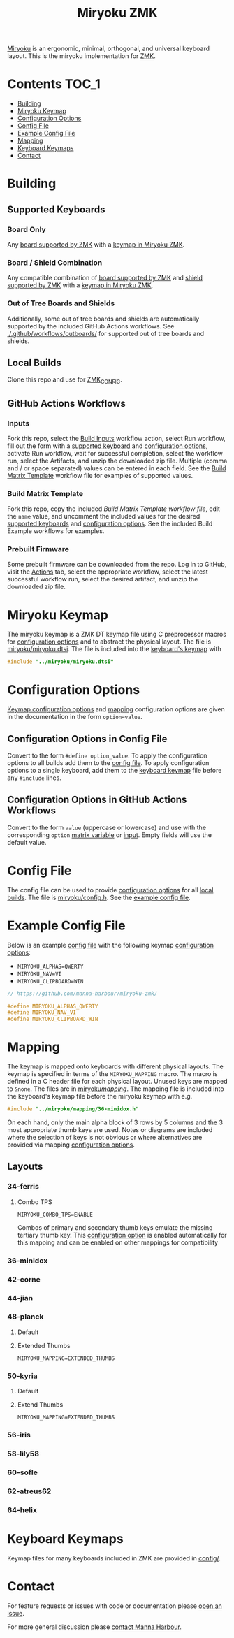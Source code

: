 #+Title: Miryoku ZMK [[https://raw.githubusercontent.com/manna-harbour/miryoku/master/data/logos/miryoku-roa-32.png]]

[[https://raw.githubusercontent.com/manna-harbour/miryoku/master/data/cover/miryoku-kle-cover.png]]

[[https://github.com/manna-harbour/miryoku/][Miryoku]] is an ergonomic, minimal, orthogonal, and universal keyboard layout.  This is the miryoku implementation for [[https://zmkfirmware.dev/][ZMK]].

* Contents                                                              :TOC_1:
- [[#building][Building]]
- [[#miryoku-keymap][Miryoku Keymap]]
- [[#configuration-options][Configuration Options]]
- [[#config-file][Config File]]
- [[#example-config-file][Example Config File]]
- [[#mapping][Mapping]]
- [[#keyboard-keymaps][Keyboard Keymaps]]
- [[#contact][Contact]]

* Building


** Supported Keyboards


*** Board Only

Any [[https://github.com/zmkfirmware/zmk/tree/main/app/boards/arm][board supported by ZMK]] with a [[#keyboard-keymaps][keymap in Miryoku ZMK]].


*** Board / Shield Combination

Any compatible combination of [[https://github.com/zmkfirmware/zmk/tree/main/app/boards/arm][board supported by ZMK]] and [[https://github.com/zmkfirmware/zmk/tree/main/app/boards/shields][shield supported by ZMK]] with a [[#keyboard-keymaps][keymap in Miryoku ZMK]].

*** Out of Tree Boards and Shields

Additionally, some out of tree boards and shields are automatically supported by the included GitHub Actions workflows.  See [[./.github/workflows/outboards/]] for supported out of tree boards and shields.


** Local Builds

Clone this repo and use for [[https://zmk.dev/docs/development/build-flash#building-from-zmk-config-folder][ZMK_CONFIG]].


** GitHub Actions Workflows


*** Inputs

Fork this repo, select the [[https://github.com/manna-harbour/zmk-config/actions/workflows/build-inputs.yml][Build Inputs]] workflow action, select Run workflow, fill out the form with a [[#Supported-Keyboards][supported keyboard]] and [[#configuration-options][configuration options]], activate Run workflow, wait for successful completion, select the workflow run, select the Artifacts, and unzip the downloaded zip file.  Multiple (comma and / or space separated) values can be entered in each field.  See the [[#build-matrix-template][Build Matrix Template]] workflow file for examples of supported values.


*** Build Matrix Template

Fork this repo, copy the included [[.github/workflows/build-matrix-template.yml][Build Matrix Template workflow file]], edit the ~name~ value, and uncomment the included values for the desired [[#Supported-Keyboards][supported keyboards]] and [[#configuration-options][configuration options]].  See the included Build Example workflows for examples.


*** Prebuilt Firmware

Some prebuilt firmware can be downloaded from the repo.  Log in to GitHub, visit the [[https://github.com/manna-harbour/zmk-config/actions][Actions]] tab, select the appropriate workflow, select the latest successful workflow run, select the desired artifact, and unzip the downloaded zip file.


* Miryoku Keymap

The miryoku keymap is a ZMK DT keymap file using C preprocessor macros for [[#configuration-options][configuration options]] and to abstract the physical layout.  The file is [[./miryoku/miryoku.dtsi][miryoku/miryoku.dtsi]].  The file is included into the [[#keyboard-keymaps][keyboard's keymap]] with

#+BEGIN_SRC C :tangle no
#include "../miryoku/miryoku.dtsi"
#+END_SRC


* Configuration Options

[[https://github.com/manna-harbour/miryoku/blob/master/src/babel/readme.org#keymap-configuration-options][Keymap configuration options]] and [[#mapping][mapping]] configuration options are given in the documentation in the form ~option=value~.


** Configuration Options in Config File

Convert to the form ~#define option_value~.  To apply the configuration options to all builds add them to the [[#config-file][config file]].  To apply configuration options to a single keyboard, add them to the [[#keyboard-keymaps][keyboard keymap]] file before any ~#include~ lines.


** Configuration Options in GitHub Actions Workflows

Convert to the form ~value~ (uppercase or lowercase) and use with the corresponding ~option~ [[#Customise-Workflow-Files][matrix variable]] or [[#Inputs][input]].  Empty fields will use the default value.


* Config File

The config file can be used to provide [[#configuration-options][configuration options]] for all [[#Local-Builds][local builds]].  The file is [[./miryoku/config.h][miryoku/config.h]].  See the [[#example-config-file][example config file]].


* Example Config File

Below is an example [[#config-file][config file]] with the following keymap [[#configuration-options][configuration options]]:

- ~MIRYOKU_ALPHAS=QWERTY~
- ~MIRYOKU_NAV=VI~
- ~MIRYOKU_CLIPBOARD=WIN~

#+BEGIN_SRC C :tangle nos
// https://github.com/manna-harbour/miryoku-zmk/

#define MIRYOKU_ALPHAS_QWERTY
#define MIRYOKU_NAV_VI
#define MIRYOKU_CLIPBOARD_WIN
#+END_SRC


* Mapping

The keymap is mapped onto keyboards with different physical layouts.  The keymap is specified in terms of the ~MIRYOKU_MAPPING~ macro.  The macro is defined in a C header file for each physical layout.  Unused keys are mapped to ~&none~.  The files are in [[./miryoku/mapping/][miryoku/mapping/]].  The mapping file is included into the keyboard's keymap file before the miryoku keymap with e.g.

#+BEGIN_SRC C :tangle no
#include "../miryoku/mapping/36-minidox.h"
#+END_SRC

On each hand, only the main alpha block of 3 rows by 5 columns and the 3 most appropriate thumb keys are used.  Notes or diagrams are included where the selection of keys is not obvious or where alternatives are provided via mapping [[#configuration-options][configuration options]].


** Layouts


*** 34-ferris


**** Combo TPS

~MIRYOKU_COMBO_TPS=ENABLE~

Combos of primary and secondary thumb keys emulate the missing tertiary thumb
key.  This [[#configuration-options][configuration option]] is enabled
automatically for this mapping and can be enabled on other mappings for
compatibility


*** 36-minidox


*** 42-corne


*** 44-jian


*** 48-planck


**** Default


[[https://raw.githubusercontent.com/manna-harbour/miryoku/master/kle-miryoku-mapping-ortho_4x12.png]]


**** Extended Thumbs


~MIRYOKU_MAPPING=EXTENDED_THUMBS~


*** 50-kyria


**** Default

[[https://raw.githubusercontent.com/manna-harbour/miryoku/master/data/mapping/miryoku-kle-mapping-kyria.png]]


**** Extend Thumbs

~MIRYOKU_MAPPING=EXTENDED_THUMBS~

[[https://raw.githubusercontent.com/manna-harbour/miryoku/master/data/mapping/miryoku-kle-mapping-kyria-extended_thumbs.png]]


*** 56-iris


*** 58-lily58


*** 60-sofle


*** 62-atreus62


*** 64-helix


* Keyboard Keymaps

Keymap files for many keyboards included in ZMK are provided in [[./config/][config/]].


* Contact

For feature requests or issues with code or documentation please
[[https://github.com/manna-harbour/zmk-config/issues/new][open an issue]].

For more general discussion please [[https://github.com/manna-harbour/manna-harbour/tree/main/contact][contact Manna Harbour]].

[[https://github.com/manna-harbour][https://raw.githubusercontent.com/manna-harbour/miryoku/master/data/logos/manna-harbour-boa-32.png]]
